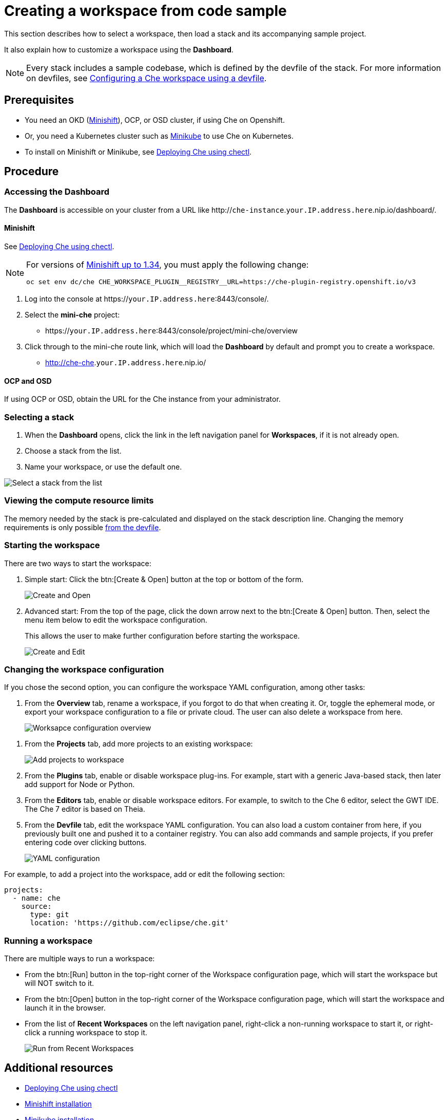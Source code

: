 [id="creating-a-workspace-from-code-sample_{context}"]
= Creating a workspace from code sample

This section describes how to select a workspace, then load a stack and its accompanying sample project.

It also explain how to customize a workspace using the *Dashboard*.

[NOTE]
====
Every stack includes a sample codebase, which is defined by the devfile of the stack. For more information on devfiles, see xref:configuring-a-che-workspace-using-a-devfile_{context}[Configuring a Che workspace using a devfile].
====

[discrete]
== Prerequisites

* You need an OKD (link:https://www.okd.io/minishift/[Minishift]), OCP, or OSD cluster, if using Che on Openshift.

* Or, you need a Kubernetes cluster such as link:https://github.com/kubernetes/minikube#installation[Minikube] to use Che on Kubernetes.

* To install on Minishift or Minikube, see xref:che-quick-starts#deploying-che-using-chectl[Deploying Che using chectl].

[discrete]
== Procedure

=== Accessing the Dashboard

The *Dashboard* is accessible on your cluster from a URL like http://`che-instance`.`your.IP.address.here`.nip.io/dashboard/.

==== Minishift

See xref:che-quick-starts#deploying-che-using-chectl[Deploying Che using chectl].

[NOTE]
====
For versions of link:https://github.com/minishift/minishift/releases[Minishift up to 1.34], you must apply the following change:

```
oc set env dc/che CHE_WORKSPACE_PLUGIN__REGISTRY__URL=https://che-plugin-registry.openshift.io/v3
```
====

. Log into the console at https://`your.IP.address.here`:8443/console/.

. Select the *mini-che* project:

* https://`your.IP.address.here`:8443/console/project/mini-che/overview

. Click through to the mini-che route link, which will load the *Dashboard* by default and prompt you to create a workspace.

* http://che-che.`your.IP.address.here`.nip.io/

==== OCP and OSD

If using OCP or OSD, obtain the URL for the Che instance from your administrator.

=== Selecting a stack

. When the *Dashboard* opens, click the link in the left navigation panel for *Workspaces*, if it is not already open.

. Choose a stack from the list.

. Name your workspace, or use the default one.

image::workspaces/select-workpace.png[Select a stack from the list]

=== Viewing the compute resource limits

The memory needed by the stack is pre-calculated and displayed on the stack description line. Changing the memory requirements is only possible xref:#configure-devfile[from the devfile].

=== Starting the workspace

There are two ways to start the workspace:

. Simple start: Click the btn:[Create & Open] button at the top or bottom of the form.
+
image::workspaces/create-and-open.png[Create and Open]

. Advanced start: From the top of the page, click the down arrow next to the btn:[Create & Open] button. Then, select the menu item below to edit the workspace configuration.
+
This allows the user to make further configuration before starting the workspace.
+
image::workspaces/create-and-edit.png[Create and Edit]

=== Changing the workspace configuration

If you chose the second option, you can configure the workspace YAML configuration, among other tasks:

. From the *Overview* tab, rename a workspace, if you forgot to do that when creating it. Or, toggle the ephemeral mode, or export your workspace configuration to a file or private cloud. The user can also delete a workspace from here.
+
image::workspaces/workspace-config-overview.png[Worksapce configuration overview]

// TODO https://github.com/eclipse/che/issues/13665 fix screenshot
. From the *Projects* tab, add more projects to an existing workspace:
+
image::workspaces/workspace-config-projects.png[Add projects to workspace]

. From the *Plugins* tab, enable or disable workspace plug-ins. For example, start with a generic Java-based stack, then later add support for Node or Python.

. From the *Editors* tab, enable or disable workspace editors. For example, to switch to the Che 6 editor, select the GWT IDE. The Che 7 editor is based on Theia.

[id="configure-devfile"]
[start=5]
. From the *Devfile* tab, edit the workspace YAML configuration. You can also load a custom container from here, if you previously built one and pushed it to a container registry.  You can also add commands and sample projects, if you prefer entering code over clicking buttons.
+
image::workspaces/workspace-config-yaml.png[YAML configuration]

For example, to add a project into the workspace, add or edit the following section:

```
projects:
  - name: che
    source:
      type: git
      location: 'https://github.com/eclipse/che.git'
```

=== Running a workspace

There are multiple ways to run a workspace:

* From the btn:[Run]  button in the top-right corner of the Workspace configuration page, which will start the workspace but will NOT switch to it.
* From the btn:[Open] button in the top-right corner of the Workspace configuration page, which will start the workspace and launch it in the browser.
* From the list of *Recent Workspaces* on the left navigation panel, right-click a non-running workspace to start it, or right-click a running workspace to stop it.
+
image::workspaces/run-from-recent-workspaces.png[Run from Recent Workspaces]

[discrete]
== Additional resources

* xref:che-quick-starts#deploying-che-using-chectl[Deploying Che using chectl]
* link:https://docs.okd.io/latest/minishift/getting-started/preparing-to-install.html[Minishift installation]
* link:https://github.com/kubernetes/minikube#installation[Minikube installation]

